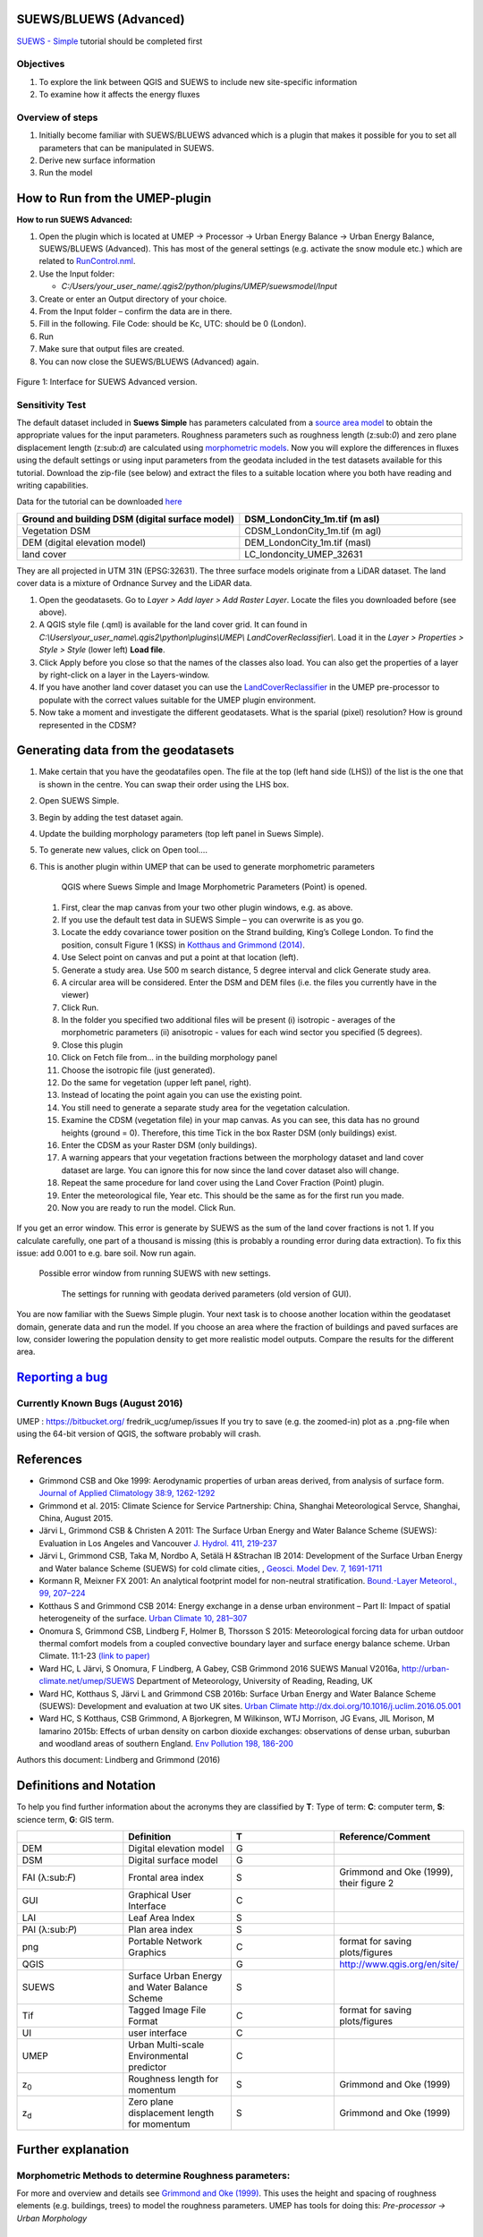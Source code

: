 .. _SUEWS/BLUEWS (Advanced):
SUEWS/BLUEWS (Advanced)
-----------------------

`SUEWS -
Simple <http://urban-climate.net/umep/UMEP_Manual/_Tutorials/IntroductionToSuews>`__
tutorial should be completed first

Objectives
~~~~~~~~~~

#. To explore the link between QGIS and SUEWS to include new
   site-specific information
#. To examine how it affects the energy fluxes

Overview of steps
~~~~~~~~~~~~~~~~~

#. Initially become familiar with SUEWS/BLUEWS advanced which is a
   plugin that makes it possible for you to set all parameters that can
   be manipulated in SUEWS.
#. Derive new surface information
#. Run the model

How to Run from the UMEP-plugin
-------------------------------
**How to run SUEWS Advanced:**

#. Open the plugin which is located at UMEP -> Processor -> Urban Energy Balance -> Urban Energy Balance, SUEWS/BLUEWS (Advanced). This has most of the general settings (e.g. activate the snow module etc.) which are related to `RunControl.nml <http://urban-climate.net/umep/SUEWS#RunControl.nml>`__.
#. Use the Input folder:

   -  *C:/Users/your\_user\_name/.qgis2/python/plugins/UMEP/suewsmodel/Input*

#. Create or enter an Output directory of your choice.
#. From the Input folder – confirm the data are in there.
#. Fill in the following. File Code: should be Kc, UTC: should be 0 (London).
#. Run
#. Make sure that output files are created.
#. You can now close the SUEWS/BLUEWS (Advanced) again.

.. figure:: /images/SuewsAdvanced.png
Figure 1: Interface for SUEWS Advanced version.

Sensitivity Test
~~~~~~~~~~~~~~~~

The default dataset included in **Suews Simple** has parameters
calculated from a `source area
model <http://urban-climate.net/umep/UMEP_Manual#Urban_Morphology:_Source_Area_.28Point.29>`__
to obtain the appropriate values for the input parameters. Roughness
parameters such as roughness length (z:sub:`0`) and zero plane
displacement length (z:sub:`d`) are calculated using `morphometric
models <http://www.urban-climate.net/umep/UMEP_Manual#Urban_Morphology:_Morphometric_Calculator_.28Point.29>`__.
Now you will explore the differences in fluxes using the default
settings or using input parameters from the geodata included in the test
datasets available for this tutorial. Download the zip-file (see below)
and extract the files to a suitable location where you both have reading
and writing capabilities.

Data for the tutorial can be downloaded
`here <http://www.urban-climate.net/UMEPTutorials/London/DataSmallAreaLondon.zip>`__

.. list-table::
   :widths: 50 50
   :header-rows: 1

   * - Ground and building DSM (digital surface model)
     - DSM\_LondonCity\_1m.tif (m asl)
   * - Vegetation DSM
     - CDSM\_LondonCity\_1m.tif (m agl)
   * - DEM (digital elevation model)
     - DEM\_LondonCity\_1m.tif (masl)
   * - land cover
     - LC\_londoncity\_UMEP\_32631

They are all projected in UTM 31N (EPSG:32631). The three surface models
originate from a LiDAR dataset. The land cover data is a mixture of
Ordnance Survey and the LiDAR data.

#. Open the geodatasets. Go to *Layer > Add layer > Add Raster Layer*.
   Locate the files you downloaded before (see above).
#. A QGIS style file (.qml) is available for the land cover grid. It can
   found in
   *C:\\Users\\your\_user\_name\\.qgis2\\python\\plugins\\UMEP\\
   LandCoverReclassifier\\*. Load it in the *Layer > Properties > Style
   > Style* (lower left) **Load file**.
#. Click Apply before you close so that the names of the classes also
   load. You can also get the properties of a layer by right-click on a
   layer in the Layers-window.
#. If you have another land cover dataset you can use the
   `LandCoverReclassifier <http://urban-climate.net/umep/UMEP_Manual#Urban_Land_Cover:_Land_Cover_Reclassifier>`__
   in the UMEP pre-processor to populate with the correct values
   suitable for the UMEP plugin environment.
#. Now take a moment and investigate the different geodatasets. What is
   the sparial (pixel) resolution? How is ground represented in the
   CDSM?

Generating data from the geodatasets
------------------------------------
#. Make certain that you have the geodatafiles open. The file at the top (left hand side (LHS)) of the list is the one that is shown in the centre. You can swap their order using the LHS box.
#. Open SUEWS Simple.
#. Begin by adding the test dataset again.
#. Update the building morphology parameters (top left panel in Suews Simple).
#. To generate new values, click on Open tool….
#. This is another plugin within UMEP that can be used to generate morphometric parameters

        .. figure:: /images/QGIS_SuewsSimple.png
        QGIS where Suews Simple and Image Morphometric Parameters (Point) is opened.

 #. First, clear the map canvas from your two other plugin windows, e.g. as above.
 #. If you use the default test data in SUEWS Simple – you can overwrite is as you go.
 #. Locate the eddy covariance tower position on the Strand building, King’s College London. To find the position, consult Figure 1 (KSS) in `Kotthaus and Grimmond (2014) <http://www.sciencedirect.com/science/article/pii/S2212095513000503>`__.
 #. Use Select point on canvas and put a point at that location (left).
 #. Generate a study area. Use 500 m search distance, 5 degree interval and click Generate study area.
 #. A circular area will be considered. Enter the DSM and DEM files (i.e. the files you currently have in the viewer)
 #. Click Run.
 #. In the folder you specified two additional files will be present (i) isotropic - averages of the morphometric parameters (ii) anisotropic - values for each wind sector you specified (5 degrees).
 #. Close this plugin
 #. Click on Fetch file from… in the building morphology panel
 #. Choose the isotropic file (just generated).
 #. Do the same for vegetation (upper left panel, right).
 #. Instead of locating the point again you can use the existing point.
 #. You still need to generate a separate study area for the vegetation calculation.
 #. Examine the CDSM (vegetation file) in your map canvas. As you can see, this data has no ground heights (ground = 0). Therefore, this time Tick in the box Raster DSM (only buildings) exist.
 #. Enter the CDSM as your Raster DSM (only buildings).
 #. A warning appears that your vegetation fractions between the morphology dataset and land cover dataset are large. You can ignore this for now since the land cover dataset also will change.
 #. Repeat the same procedure for land cover using the Land Cover Fraction (Point) plugin.
 #. Enter the meteorological file, Year etc. This should be the same as for the first run you made.
 #. Now you are ready to run the model. Click Run.

 .. figure:: /images/SUEWS_MorphometricParametersBuild.jpg
 .. figure:: /images/SUEWS_MorphometricParametersVeg.jpg


If you get an error window. This error is generate by SUEWS as the sum of the land cover fractions is not 1. If you calculate carefully, one part of a thousand is missing (this is probably a rounding error during data extraction). To fix this issue: add 0.001 to e.g. bare soil. Now run again.

     .. figure:: /images/Modelrununsuccessful.png
     Possible error window from running SUEWS with new settings.


      .. figure:: /images/SuewsSimpleGeodata.png
      The settings for running with geodata derived parameters (old version of GUI).



You are now familiar with the Suews Simple plugin. Your next task is to
choose another location within the geodataset domain, generate data and
run the model. If you choose an area where the fraction of buildings and
paved surfaces are low, consider lowering the population density to get
more realistic model outputs. Compare the results for the different
area.

`Reporting a bug <http://urban-climate.net/umep/UMEP_Manual#How_to_Contribute>`__
---------------------------------------------------------------------------------

Currently Known Bugs (August 2016)
~~~~~~~~~~~~~~~~~~~~~~~~~~~~~~~~~~

UMEP : https://bitbucket.org/ fredrik\_ucg/umep/issues If you try to
save (e.g. the zoomed-in) plot as a .png-file when using the 64-bit
version of QGIS, the software probably will crash.

References
----------

-  Grimmond CSB and Oke 1999: Aerodynamic properties of urban areas
   derived, from analysis of surface form. `Journal of Applied
   Climatology 38:9,
   1262-1292 <http://journals.ametsoc.org/doi/abs/10.1175/1520-0450(1999)038%3C1262%3AAPOUAD%3E2.0.CO%3B2>`__
-  Grimmond et al. 2015: Climate Science for Service Partnership: China,
   Shanghai Meteorological Servce, Shanghai, China, August 2015.
-  Järvi L, Grimmond CSB & Christen A 2011: The Surface Urban Energy and
   Water Balance Scheme (SUEWS): Evaluation in Los Angeles and Vancouver
   `J. Hydrol. 411,
   219-237 <http://www.sciencedirect.com/science/article/pii/S0022169411006937>`__
-  Järvi L, Grimmond CSB, Taka M, Nordbo A, Setälä H &Strachan IB 2014:
   Development of the Surface Urban Energy and Water balance Scheme
   (SUEWS) for cold climate cities, , `Geosci. Model Dev. 7,
   1691-1711 <http://www.geosci-model-dev.net/7/1691/2014/>`__
-  Kormann R, Meixner FX 2001: An analytical footprint model for
   non-neutral stratification. `Bound.-Layer Meteorol., 99,
   207–224 <http://www.sciencedirect.com/science/article/pii/S2212095513000497#b0145>`__
-  Kotthaus S and Grimmond CSB 2014: Energy exchange in a dense urban
   environment – Part II: Impact of spatial heterogeneity of the
   surface. `Urban Climate 10,
   281–307 <http://www.sciencedirect.com/science/article/pii/S2212095513000497>`__
-  Onomura S, Grimmond CSB, Lindberg F, Holmer B, Thorsson S 2015:
   Meteorological forcing data for urban outdoor thermal comfort models
   from a coupled convective boundary layer and surface energy balance
   scheme. Urban Climate. 11:1-23 `(link to
   paper) <http://www.sciencedirect.com/science/article/pii/S2212095514000856>`__
-  Ward HC, L Järvi, S Onomura, F Lindberg, A Gabey, CSB Grimmond 2016
   SUEWS Manual V2016a, http://urban-climate.net/umep/SUEWS Department
   of Meteorology, University of Reading, Reading, UK
-  Ward HC, Kotthaus S, Järvi L and Grimmond CSB 2016b: Surface Urban
   Energy and Water Balance Scheme (SUEWS): Development and evaluation
   at two UK sites. `Urban Climate
   http://dx.doi.org/10.1016/j.uclim.2016.05.001 <http://www.sciencedirect.com/science/article/pii/S2212095516300256>`__
-  Ward HC, S Kotthaus, CSB Grimmond, A Bjorkegren, M Wilkinson, WTJ
   Morrison, JG Evans, JIL Morison, M Iamarino 2015b: Effects of urban
   density on carbon dioxide exchanges: observations of dense urban,
   suburban and woodland areas of southern England. `Env Pollution 198,
   186-200 <http://dx.doi.org/10.1016/j.envpol.2014.12.031>`__

Authors this document: Lindberg and Grimmond (2016)

Definitions and Notation
------------------------

To help you find further information about the acronyms they are
classified by **T**: Type of term: **C**: computer term, **S**: science
term, **G**: GIS term.

.. list-table::
   :widths: 25 25 25 25
   :header-rows: 1

   * -
     - Definition
     - T
     - Reference/Comment
   * - DEM
     - Digital elevation model
     - G
     -
   * - DSM
     - Digital surface model
     - G
     -
   * - FAI (λ:sub:`F`)
     - Frontal area index
     - S
     - Grimmond and Oke (1999), their figure 2
   * - GUI
     - Graphical User Interface
     - C
     -
   * - LAI
     - Leaf Area Index
     - S
     -
   * - PAI (λ:sub:`P`)
     - Plan area index
     - S
     -
   * - png
     - Portable Network Graphics
     - C
     - format for saving plots/figures
   * - QGIS
     -
     - G
     - `http://www.qgis.org/en/site/ <http://www.qgis.org/en/site/>`__
   * - SUEWS
     - Surface Urban Energy and Water Balance Scheme
     - S
     -
   * - Tif
     - Tagged Image File Format
     - C
     - format for saving plots/figures
   * - UI
     - user interface
     - C
     -
   * - UMEP
     - Urban Multi-scale Environmental predictor
     - C
     -
   * - z\ :sub:`0`
     - Roughness length for momentum
     - S
     - Grimmond and Oke (1999)
   * - z\ :sub:`d`
     - Zero plane displacement length for momentum
     - S
     - Grimmond and Oke (1999)

Further explanation
-------------------

Morphometric Methods to determine Roughness parameters:
~~~~~~~~~~~~~~~~~~~~~~~~~~~~~~~~~~~~~~~~~~~~~~~~~~~~~~~

For more and overview and details see `Grimmond and Oke
(1999) <http://journals.ametsoc.org/doi/abs/10.1175/1520-0450(1999)038%3C1262%3AAPOUAD%3E2.0.CO%3B2>`__.
This uses the height and spacing of roughness elements (e.g. buildings,
trees) to model the roughness parameters. UMEP has tools for doing this:
*Pre-processor -> Urban Morphology*

Source Area Model
~~~~~~~~~~~~~~~~~

For more details see Kotthaus and Grimmond (2014b). The Kormann and
Meixner (2001) model is used to determine the probable area that a
turbulent flux measurement was impacted by. This is a function of wind
direction, stability, turbulence characteristics (friction velocity,
variance of the lateral wind velocity) and roughness parameters.
